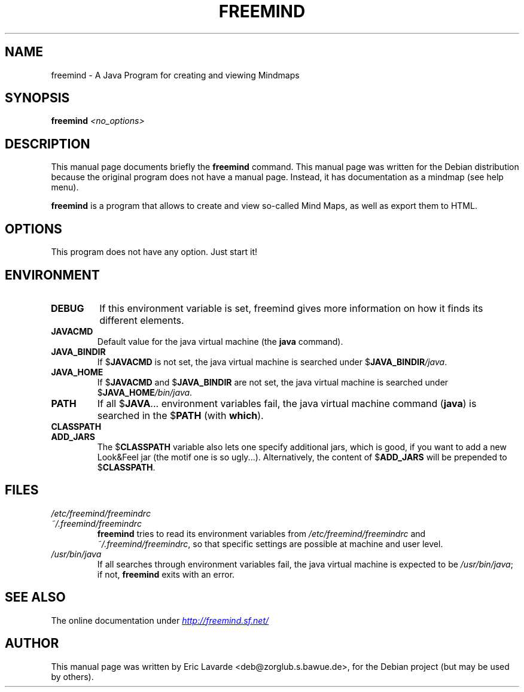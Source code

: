 .\"                                      Hey, EMACS: -*- nroff -*-
.\" First parameter, NAME, should be all caps
.\" Second parameter, SECTION, should be 1-8, maybe w/ subsection
.\" other parameters are allowed: see man(7), man(1)
.TH FREEMIND 1 "February  9, 2004"
.\" Please adjust this date whenever revising the manpage.
.\"
.\" Some roff macros, for reference:
.\" .nh        disable hyphenation
.\" .hy        enable hyphenation
.\" .ad l      left justify
.\" .ad b      justify to both left and right margins
.\" .nf        disable filling
.\" .fi        enable filling
.\" .br        insert line break
.\" .sp <n>    insert n+1 empty lines
.\" for manpage-specific macros, see man(7)
.SH NAME
freemind \- A Java Program for creating and viewing Mindmaps

.SH SYNOPSIS
.B freemind
.I <no_options>

.SH DESCRIPTION
This manual page documents briefly the
.B freemind
command.
This manual page was written for the Debian distribution
because the original program does not have a manual page.
Instead, it has documentation as a mindmap (see help menu).
.PP
.\" TeX users may be more comfortable with the \fB<whatever>\fP and
.\" \fI<whatever>\fP escape sequences to invode bold face and italics, 
.\" respectively.
\fBfreemind\fP is a program that allows to create and view so-called
Mind Maps, as well as export them to HTML.

.SH OPTIONS
This program does not have any option. Just start it!

.SH ENVIRONMENT
.IP \fBDEBUG\fP
If this environment variable is set, freemind gives more information on how it
finds its different elements.
.IP \fBJAVACMD\fP
Default value for the java virtual machine (the \fBjava\fP command).
.IP \fBJAVA_BINDIR\fP
If $\fBJAVACMD\fP is not set, the java virtual machine is searched under
$\fBJAVA_BINDIR\fP\fI/java\fP.
.IP \fBJAVA_HOME\fP
If $\fBJAVACMD\fP and $\fBJAVA_BINDIR\fP are not set, the java virtual machine
is searched under $\fBJAVA_HOME\fP\fI/bin/java\fP.
.IP \fBPATH\fP
If all $\fBJAVA\fP... environment variables fail, the java virtual machine
command (\fBjava\fP) is searched in the $\fBPATH\fP (with \fBwhich\fP).
.IP \fBCLASSPATH\fP
.IP \fBADD_JARS\fP
The $\fBCLASSPATH\fP variable also lets one specify additional jars,
which is good, if you want to add a new Look&Feel jar (the motif one is so
ugly...). Alternatively, the content of $\fBADD_JARS\fP will be prepended to
$\fBCLASSPATH\fP.

.SH FILES
.IP \fI/etc/freemind/freemindrc\fP
.IP \fI~/.freemind/freemindrc\fP
.B freemind
tries to read its environment variables from \fI/etc/freemind/freemindrc\fP
and \fI~/.freemind/freemindrc\fP, so that specific settings are possible at
machine and user level.
.IP \fI/usr/bin/java\fP
If all searches through environment variables fail, the java virtual machine
is expected to be \fI/usr/bin/java\fP;
if not, \fBfreemind\fP exits with an error.

.SH SEE ALSO
The online documentation under
.UR http://freemind.sf.net/
.I http://freemind.sf.net/
.UE

.SH AUTHOR
This manual page was written by Eric Lavarde <deb@zorglub.s.bawue.de>,
for the Debian project (but may be used by others).

